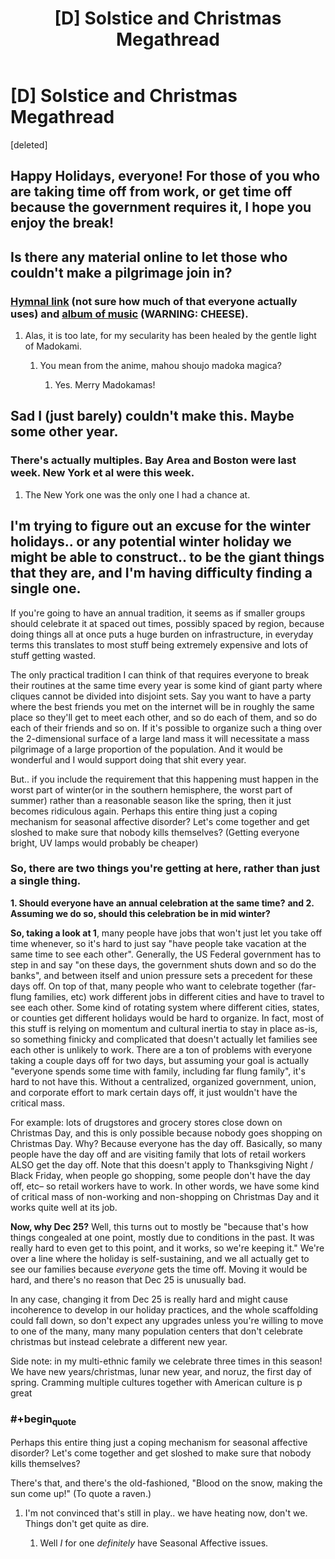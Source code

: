 #+TITLE: [D] Solstice and Christmas Megathread

* [D] Solstice and Christmas Megathread
:PROPERTIES:
:Score: 10
:DateUnix: 1450579046.0
:END:
[deleted]


** Happy Holidays, everyone! For those of you who are taking time off from work, or get time off because the government requires it, I hope you enjoy the break!
:PROPERTIES:
:Author: blazinghand
:Score: 4
:DateUnix: 1450649440.0
:END:


** Is there any material online to let those who couldn't make a pilgrimage join in?
:PROPERTIES:
:Author: Transfuturist
:Score: 2
:DateUnix: 1450669775.0
:END:

*** [[https://dl.dropboxusercontent.com/u/2000477/Solstice%20Downloads/Solstice_2013_hymnal_facingPages.pdf][Hymnal link]] (not sure how much of that everyone actually uses) and [[https://humanistculture.bandcamp.com/album/brighter-than-today-a-secular-solstice][album of music]] (WARNING: CHEESE).
:PROPERTIES:
:Score: 3
:DateUnix: 1450707455.0
:END:

**** Alas, it is too late, for my secularity has been healed by the gentle light of Madokami.
:PROPERTIES:
:Author: Transfuturist
:Score: 2
:DateUnix: 1450740281.0
:END:

***** You mean from the anime, mahou shoujo madoka magica?
:PROPERTIES:
:Author: Sailor_Vulcan
:Score: 2
:DateUnix: 1451000830.0
:END:

****** Yes. Merry Madokamas!
:PROPERTIES:
:Author: Transfuturist
:Score: 1
:DateUnix: 1451025428.0
:END:


** Sad I (just barely) couldn't make this. Maybe some other year.
:PROPERTIES:
:Author: LiteralHeadCannon
:Score: 1
:DateUnix: 1450579122.0
:END:

*** There's actually multiples. Bay Area and Boston were last week. New York et al were this week.
:PROPERTIES:
:Score: 1
:DateUnix: 1450579492.0
:END:

**** The New York one was the only one I had a chance at.
:PROPERTIES:
:Author: LiteralHeadCannon
:Score: 1
:DateUnix: 1450579611.0
:END:


** I'm trying to figure out an excuse for the winter holidays.. or any potential winter holiday we might be able to construct.. to be the giant things that they are, and I'm having difficulty finding a single one.

If you're going to have an annual tradition, it seems as if smaller groups should celebrate it at spaced out times, possibly spaced by region, because doing things all at once puts a huge burden on infrastructure, in everyday terms this translates to most stuff being extremely expensive and lots of stuff getting wasted.

The only practical tradition I can think of that requires everyone to break their routines at the same time every year is some kind of giant party where cliques cannot be divided into disjoint sets. Say you want to have a party where the best friends you met on the internet will be in roughly the same place so they'll get to meet each other, and so do each of them, and so do each of their friends and so on. If it's possible to organize such a thing over the 2-dimensional surface of a large land mass it will necessitate a mass pilgrimage of a large proportion of the population. And it would be wonderful and I would support doing that shit every year.

But.. if you include the requirement that this happening must happen in the worst part of winter(or in the southern hemisphere, the worst part of summer) rather than a reasonable season like the spring, then it just becomes ridiculous again. Perhaps this entire thing just a coping mechanism for seasonal affective disorder? Let's come together and get sloshed to make sure that nobody kills themselves? (Getting everyone bright, UV lamps would probably be cheaper)
:PROPERTIES:
:Author: IWantUsToMerge
:Score: 1
:DateUnix: 1451076991.0
:END:

*** So, there are two things you're getting at here, rather than just a single thing.

*1. Should everyone have an annual celebration at the same time?* *and 2. Assuming we do so, should this celebration be in mid winter?*

*So, taking a look at 1*, many people have jobs that won't just let you take off time whenever, so it's hard to just say "have people take vacation at the same time to see each other". Generally, the US Federal government has to step in and say "on these days, the government shuts down and so do the banks", and between itself and union pressure sets a precedent for these days off. On top of that, many people who want to celebrate together (far-flung families, etc) work different jobs in different cities and have to travel to see each other. Some kind of rotating system where different cities, states, or counties get different holidays would be hard to organize. In fact, most of this stuff is relying on momentum and cultural inertia to stay in place as-is, so something finicky and complicated that doesn't actually let families see each other is unlikely to work. There are a ton of problems with everyone taking a couple days off for two days, but assuming your goal is actually "everyone spends some time with family, including far flung family", it's hard to not have this. Without a centralized, organized government, union, and corporate effort to mark certain days off, it just wouldn't have the critical mass.

For example: lots of drugstores and grocery stores close down on Christmas Day, and this is only possible because nobody goes shopping on Christmas Day. Why? Because everyone has the day off. Basically, so many people have the day off and are visiting family that lots of retail workers ALSO get the day off. Note that this doesn't apply to Thanksgiving Night / Black Friday, when people go shopping, some people don't have the day off, etc-- so retail workers have to work. In other words, we have some kind of critical mass of non-working and non-shopping on Christmas Day and it works quite well at its job.

*Now, why Dec 25?* Well, this turns out to mostly be "because that's how things congealed at one point, mostly due to conditions in the past. It was really hard to even get to this point, and it works, so we're keeping it." We're over a line where the holiday is self-sustaining, and we all actually get to see our families because /everyone/ gets the time off. Moving it would be hard, and there's no reason that Dec 25 is unusually bad.

In any case, changing it from Dec 25 is really hard and might cause incoherence to develop in our holiday practices, and the whole scaffolding could fall down, so don't expect any upgrades unless you're willing to move to one of the many, many many population centers that don't celebrate christmas but instead celebrate a different new year.

Side note: in my multi-ethnic family we celebrate three times in this season! We have new years/christmas, lunar new year, and noruz, the first day of spring. Cramming multiple cultures together with American culture is p great
:PROPERTIES:
:Author: blazinghand
:Score: 2
:DateUnix: 1451118581.0
:END:


*** #+begin_quote
  Perhaps this entire thing just a coping mechanism for seasonal affective disorder? Let's come together and get sloshed to make sure that nobody kills themselves?
#+end_quote

There's that, and there's the old-fashioned, "Blood on the snow, making the sun come up!" (To quote a raven.)
:PROPERTIES:
:Score: 1
:DateUnix: 1451109775.0
:END:

**** I'm not convinced that's still in play.. we have heating now, don't we. Things don't get quite as dire.
:PROPERTIES:
:Author: IWantUsToMerge
:Score: 1
:DateUnix: 1451111536.0
:END:

***** Well /I/ for one /definitely/ have Seasonal Affective issues.
:PROPERTIES:
:Score: 1
:DateUnix: 1451111932.0
:END:

